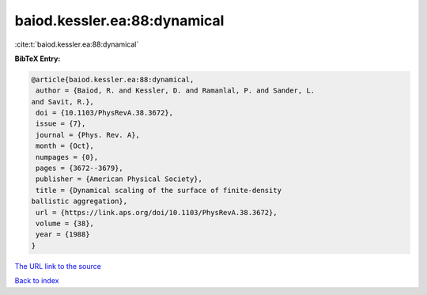baiod.kessler.ea:88:dynamical
=============================

:cite:t:`baiod.kessler.ea:88:dynamical`

**BibTeX Entry:**

.. code-block:: bibtex

   @article{baiod.kessler.ea:88:dynamical,
    author = {Baiod, R. and Kessler, D. and Ramanlal, P. and Sander, L.
   and Savit, R.},
    doi = {10.1103/PhysRevA.38.3672},
    issue = {7},
    journal = {Phys. Rev. A},
    month = {Oct},
    numpages = {0},
    pages = {3672--3679},
    publisher = {American Physical Society},
    title = {Dynamical scaling of the surface of finite-density
   ballistic aggregation},
    url = {https://link.aps.org/doi/10.1103/PhysRevA.38.3672},
    volume = {38},
    year = {1988}
   }

`The URL link to the source <ttps://link.aps.org/doi/10.1103/PhysRevA.38.3672}>`__


`Back to index <../By-Cite-Keys.html>`__

